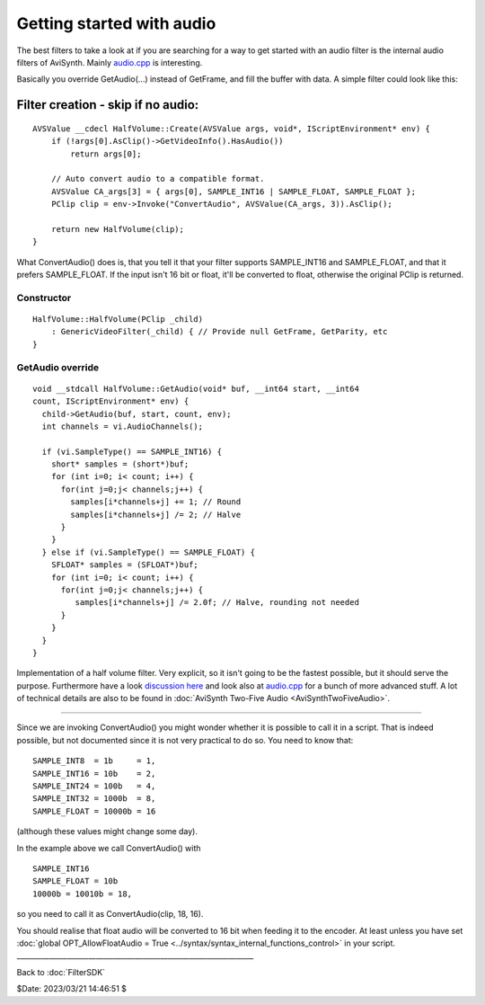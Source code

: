 
Getting started with audio
==========================

The best filters to take a look at if you are searching for a way to get
started with an audio filter is the internal audio filters of AviSynth.
Mainly `audio.cpp`_ is interesting.

Basically you override GetAudio(...) instead of GetFrame, and fill the buffer
with data. A simple filter could look like this:


Filter creation - skip if no audio:
:::::::::::::::::::::::::::::::::::

::

    AVSValue __cdecl HalfVolume::Create(AVSValue args, void*, IScriptEnvironment* env) {
        if (!args[0].AsClip()->GetVideoInfo().HasAudio())
            return args[0];

        // Auto convert audio to a compatible format.
        AVSValue CA_args[3] = { args[0], SAMPLE_INT16 | SAMPLE_FLOAT, SAMPLE_FLOAT };
        PClip clip = env->Invoke("ConvertAudio", AVSValue(CA_args, 3)).AsClip();

        return new HalfVolume(clip);
    }


What ConvertAudio() does is, that you tell it that your filter supports
SAMPLE_INT16 and SAMPLE_FLOAT, and that it prefers SAMPLE_FLOAT. If the
input isn't 16 bit or float, it'll be converted to float, otherwise the
original PClip is returned.


Constructor
-----------

::

    HalfVolume::HalfVolume(PClip _child)
        : GenericVideoFilter(_child) { // Provide null GetFrame, GetParity, etc
    }


GetAudio override
-----------------

::

    void __stdcall HalfVolume::GetAudio(void* buf, __int64 start, __int64
    count, IScriptEnvironment* env) {
      child->GetAudio(buf, start, count, env);
      int channels = vi.AudioChannels();

      if (vi.SampleType() == SAMPLE_INT16) {
        short* samples = (short*)buf;
        for (int i=0; i< count; i++) {
          for(int j=0;j< channels;j++) {
            samples[i*channels+j] += 1; // Round
            samples[i*channels+j] /= 2; // Halve
          }
        }
      } else if (vi.SampleType() == SAMPLE_FLOAT) {
        SFLOAT* samples = (SFLOAT*)buf;
        for (int i=0; i< count; i++) {
          for(int j=0;j< channels;j++) {
             samples[i*channels+j] /= 2.0f; // Halve, rounding not needed
          }
        }
      }
    }


Implementation of a half volume filter. Very explicit, so it isn't going to
be the fastest possible, but it should serve the purpose. Furthermore have a
look `discussion here`_ and look also at `audio.cpp`_ for a bunch of more
advanced stuff. A lot of technical details are also to be found in
:doc:`AviSynth Two-Five Audio <AviSynthTwoFiveAudio>`.

----

Since we are invoking ConvertAudio() you might wonder whether it is
possible to call it in a script. That is indeed possible, but not
documented since it is not very practical to do so. You need to know
that:

::

    SAMPLE_INT8  = 1b     = 1,
    SAMPLE_INT16 = 10b    = 2,
    SAMPLE_INT24 = 100b   = 4,
    SAMPLE_INT32 = 1000b  = 8,
    SAMPLE_FLOAT = 10000b = 16

(although these values might change some day).

In the example above we call ConvertAudio() with

::

    SAMPLE_INT16
    SAMPLE_FLOAT = 10b
    10000b = 10010b = 18,

so you need to call it as ConvertAudio(clip, 18, 16).

You should realise that float audio will be converted to 16 bit when
feeding it to the encoder. At least unless you have set :doc:`global
OPT_AllowFloatAudio = True <../syntax/syntax_internal_functions_control>` in your script.
__________________________________________________________________

Back to :doc:`FilterSDK`

$Date: 2023/03/21 14:46:51 $

.. _audio.cpp: https://github.com/AviSynth/AviSynthPlus/blob/master/avs_core/core/audio.cpp
.. _ConvertAudio.cpp: https://github.com/AviSynth/AviSynthPlus/blob/master/avs_core/convert/convert_audio.cpp
.. _discussion here: http://forum.doom9.org/showthread.php?s=&threadid=72760&highlight=ConvertAudiohere
